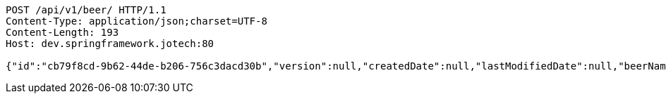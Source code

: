 [source,http,options="nowrap"]
----
POST /api/v1/beer/ HTTP/1.1
Content-Type: application/json;charset=UTF-8
Content-Length: 193
Host: dev.springframework.jotech:80

{"id":"cb79f8cd-9b62-44de-b206-756c3dacd30b","version":null,"createdDate":null,"lastModifiedDate":null,"beerName":"My Beer","beerStyle":"ALE","upc":123456789,"price":4.00,"quantityOnHand":null}
----